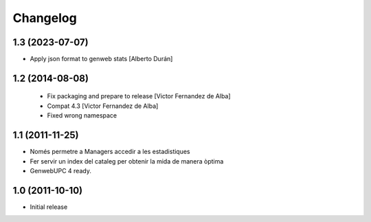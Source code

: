 Changelog
=========

1.3 (2023-07-07)
----------------

* Apply json format to genweb stats [Alberto Durán]

1.2 (2014-08-08)
----------------
 * Fix packaging and prepare to release [Victor Fernandez de Alba]
 * Compat 4.3 [Victor Fernandez de Alba]
 * Fixed wrong namespace

1.1 (2011-11-25)
----------------
- Només permetre a Managers accedir a les estadistiques
- Fer servir un index del cataleg per obtenir la mida de manera òptima
- GenwebUPC 4 ready.

1.0 (2011-10-10)
-------------------
- Initial release
